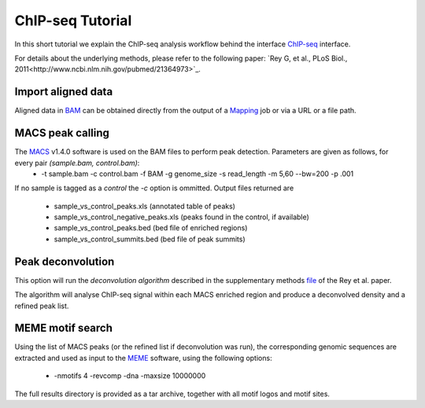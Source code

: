 ChIP-seq Tutorial
=================

In this short tutorial we explain the ChIP-seq analysis workflow behind the interface `ChIP-seq <http://htsstation.vital-it.ch/chipseq/>`_ interface.

For details about the underlying methods, please refer to the following paper: `Rey G, et al., PLoS Biol., 2011<http://www.ncbi.nlm.nih.gov/pubmed/21364973>`_.


Import aligned data
-------------------

Aligned data in `BAM <http://samtools.sourceforge.net/>`_  can be obtained directly from the output of a `Mapping <http://htsstation.vital-it.ch/mapseq/>`_ job or via a URL or a file path.

.. image:: images/chipseq_newjob.png


MACS peak calling
-----------------

The `MACS <http://liulab.dfci.harvard.edu/MACS/index.html>`_ v1.4.0 software is used on the BAM files to perform peak detection. Parameters are given as follows, for every pair `(sample.bam, control.bam)`:
 * -t sample.bam -c control.bam -f BAM -g genome_size -s read_length -m 5,60 --bw=200 -p .001

If no sample is tagged as a `control` the `-c` option is ommitted.
Output files returned are 
 * sample_vs_control_peaks.xls (annotated table of peaks)
 * sample_vs_control_negative_peaks.xls (peaks found in the control, if available)
 * sample_vs_control_peaks.bed (bed file of enriched regions)
 * sample_vs_control_summits.bed (bed file of peak summits) 

Peak deconvolution
------------------

This option will run the `deconvolution algorithm` described in the supplementary methods `file <http://www.plosbiology.org/article/fetchSingleRepresentation.action?uri=info:doi/10.1371/journal.pbio.1000595.s018>`_ of the Rey et al. paper.

The algorithm will analyse ChIP-seq signal within each MACS enriched region and produce a deconvolved density and a refined peak list.

MEME motif search
-----------------

Using the list of MACS peaks (or the refined list if deconvolution was run), the corresponding 
genomic sequences are extracted and used as input to the `MEME <http://meme.nbcr.net/meme4_6_1/meme-intro.html>`_ software, using the following options:
 * -nmotifs 4 -revcomp -dna -maxsize 10000000

The full results directory is provided as a tar archive, together with all motif logos and motif sites.

